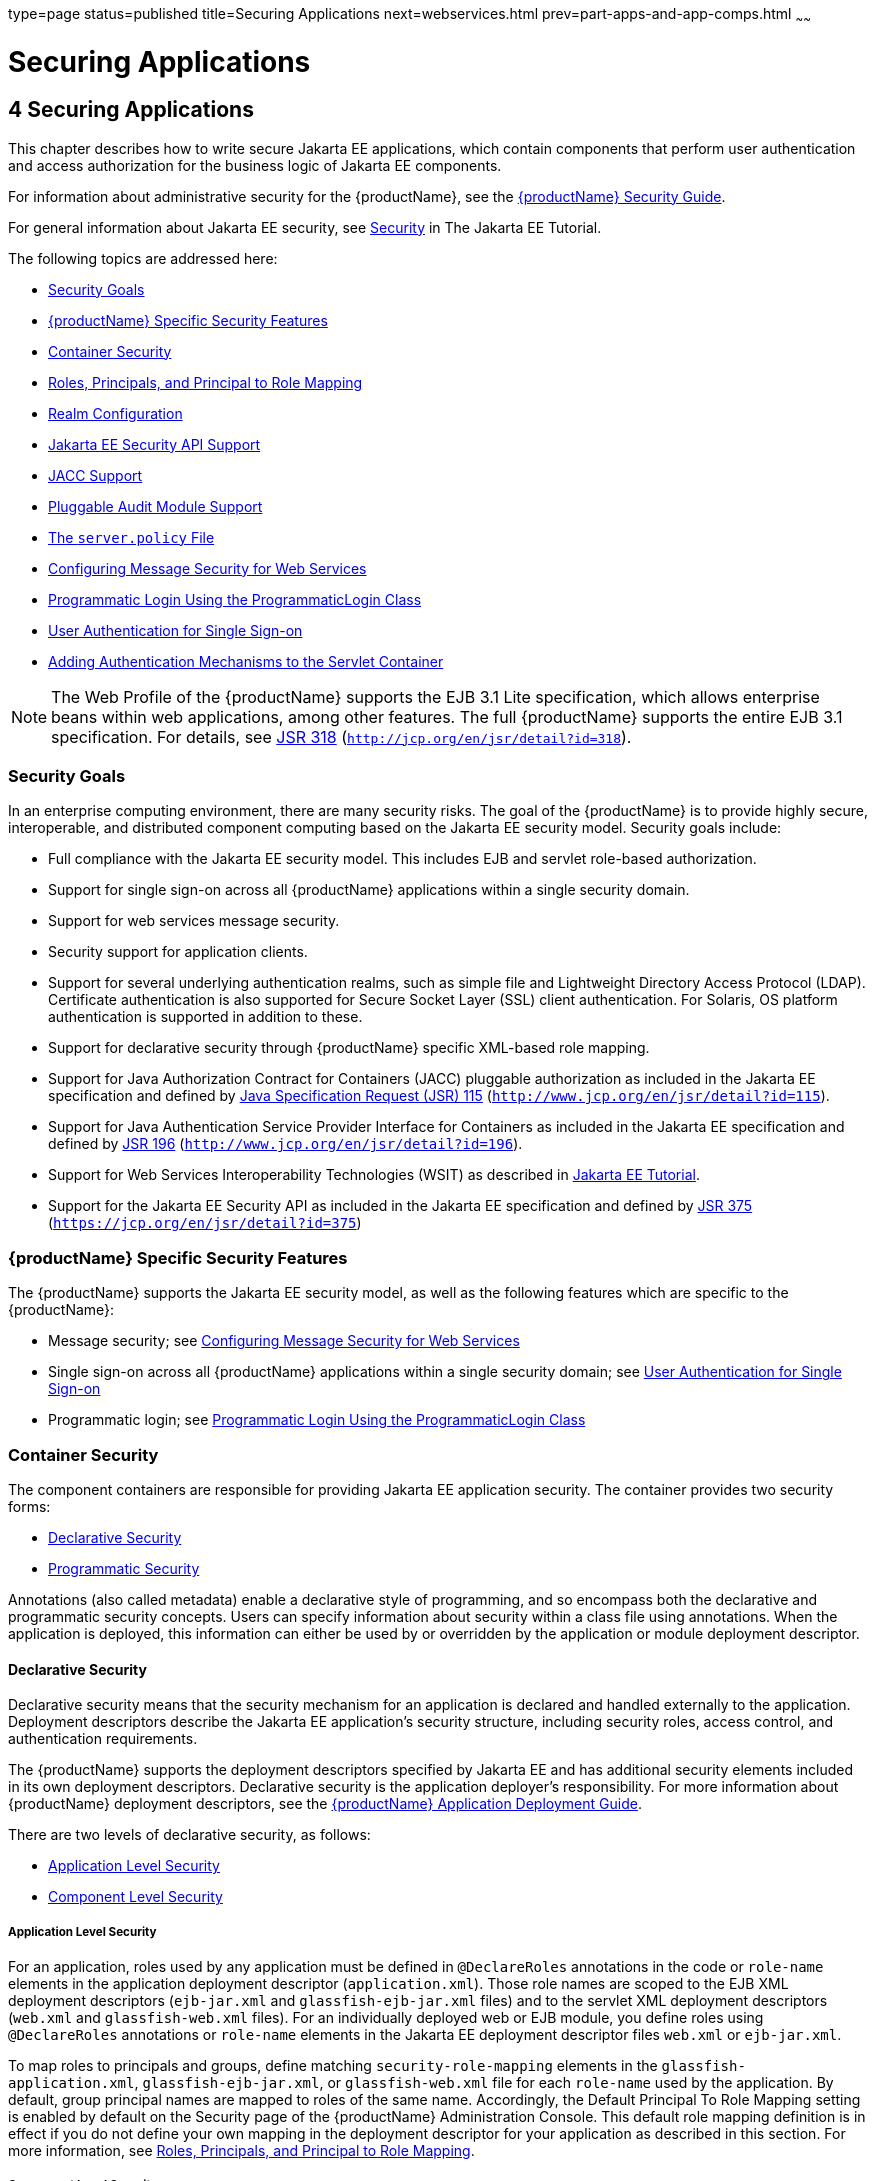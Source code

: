 type=page
status=published
title=Securing Applications
next=webservices.html
prev=part-apps-and-app-comps.html
~~~~~~

= Securing Applications

[[securing-applications]]
== 4 Securing Applications

This chapter describes how to write secure Jakarta EE applications, which
contain components that perform user authentication and access
authorization for the business logic of Jakarta EE components.

For information about administrative security for the {productName}, see the xref:security-guide.adoc#GSSCG[{productName}
Security Guide].

For general information about Jakarta EE security, see
https://eclipse-ee4j.github.io/jakartaee-tutorial/#security-2[Security]
in The Jakarta EE Tutorial.

The following topics are addressed here:

* xref:#security-goals[Security Goals]
* xref:#glassfish-server-specific-security-features[{productName} Specific Security Features]
* xref:#container-security[Container Security]
* xref:#roles-principals-and-principal-to-role-mapping[Roles, Principals, and Principal to Role Mapping]
* xref:#realm-configuration[Realm Configuration]
* xref:#java-ee-security-api-support[Jakarta EE Security API Support]
* xref:#jacc-support[JACC Support]
* xref:#pluggable-audit-module-support[Pluggable Audit Module Support]
* xref:#GSDVG00121[The `server.policy` File]
* xref:#configuring-message-security-for-web-services[Configuring Message Security for Web Services]
* xref:#programmatic-login-using-the-programmaticlogin-class[Programmatic Login Using the ProgrammaticLogin Class]
* xref:#user-authentication-for-single-sign-on[User Authentication for Single Sign-on]
* xref:#adding-authentication-mechanisms-to-the-servlet-container[Adding Authentication Mechanisms to the Servlet Container]


[NOTE]
====
The Web Profile of the {productName} supports the EJB 3.1 Lite
specification, which allows enterprise beans within web applications,
among other features. The full {productName} supports the entire EJB
3.1 specification. For details, see
http://jcp.org/en/jsr/detail?id=318[JSR 318]
(`http://jcp.org/en/jsr/detail?id=318`).
====


[[security-goals]]

=== Security Goals

In an enterprise computing environment, there are many security risks.
The goal of the {productName} is to provide highly secure,
interoperable, and distributed component computing based on the Jakarta EE
security model. Security goals include:

* Full compliance with the Jakarta EE security model. This includes EJB and
servlet role-based authorization.
* Support for single sign-on across all {productName} applications
within a single security domain.
* Support for web services message security.
* Security support for application clients.
* Support for several underlying authentication realms, such as simple
file and Lightweight Directory Access Protocol (LDAP). Certificate
authentication is also supported for Secure Socket Layer (SSL) client
authentication. For Solaris, OS platform authentication is supported in
addition to these.
* Support for declarative security through {productName} specific
XML-based role mapping.
* Support for Java Authorization Contract for Containers (JACC)
pluggable authorization as included in the Jakarta EE specification and
defined by http://www.jcp.org/en/jsr/detail?id=115[Java Specification
Request (JSR) 115] (`http://www.jcp.org/en/jsr/detail?id=115`).
* Support for Java Authentication Service Provider Interface for
Containers as included in the Jakarta EE specification and defined by
http://www.jcp.org/en/jsr/detail?id=196[JSR 196]
(`http://www.jcp.org/en/jsr/detail?id=196`).
* Support for Web Services Interoperability Technologies (WSIT) as described in
https://eclipse-ee4j.github.io/jakartaee-tutorial/#web-services-interoperability-and-jakarta-xml-web-services[
Jakarta EE Tutorial].
* Support for the Jakarta EE Security API as included in the Jakarta EE
specification and defined by https://jcp.org/en/jsr/detail?id=375[JSR
375] (`https://jcp.org/en/jsr/detail?id=375`)

[[glassfish-server-specific-security-features]]

=== {productName} Specific Security Features

The {productName} supports the Jakarta EE security model, as well as the
following features which are specific to the {productName}:

* Message security; see xref:#configuring-message-security-for-web-services[Configuring Message Security for Web
Services]
* Single sign-on across all {productName} applications within a
single security domain; see xref:#user-authentication-for-single-sign-on[User Authentication for Single
Sign-on]
* Programmatic login; see xref:#programmatic-login-using-the-programmaticlogin-class[Programmatic Login Using the
ProgrammaticLogin Class]

[[container-security]]

=== Container Security

The component containers are responsible for providing Jakarta EE
application security. The container provides two security forms:

* xref:#declarative-security[Declarative Security]
* xref:#programmatic-security[Programmatic Security]

Annotations (also called metadata) enable a declarative style of
programming, and so encompass both the declarative and programmatic
security concepts. Users can specify information about security within a
class file using annotations. When the application is deployed, this
information can either be used by or overridden by the application or
module deployment descriptor.

[[declarative-security]]

==== Declarative Security

Declarative security means that the security mechanism for an
application is declared and handled externally to the application.
Deployment descriptors describe the Jakarta EE application's security
structure, including security roles, access control, and authentication
requirements.

The {productName} supports the deployment descriptors specified by
Jakarta EE and has additional security elements included in its own
deployment descriptors. Declarative security is the application
deployer's responsibility. For more information about {productName}
deployment descriptors, see the xref:application-deployment-guide.adoc#GSDPG[{productName} Application Deployment Guide].

There are two levels of declarative security, as follows:

* xref:#application-level-security[Application Level Security]
* xref:#component-level-security[Component Level Security]

[[application-level-security]]

===== Application Level Security

For an application, roles used by any application must be defined in
`@DeclareRoles` annotations in the code or `role-name` elements in the
application deployment descriptor (`application.xml`). Those role names
are scoped to the EJB XML deployment descriptors (`ejb-jar.xml` and
`glassfish-ejb-jar.xml` files) and to the servlet XML deployment
descriptors (`web.xml` and `glassfish-web.xml` files). For an
individually deployed web or EJB module, you define roles using
`@DeclareRoles` annotations or `role-name` elements in the Jakarta EE
deployment descriptor files `web.xml` or `ejb-jar.xml`.

To map roles to principals and groups, define matching
`security-role-mapping` elements in the `glassfish-application.xml`,
`glassfish-ejb-jar.xml`, or `glassfish-web.xml` file for each
`role-name` used by the application. By default, group principal names
are mapped to roles of the same name. Accordingly, the Default Principal
To Role Mapping setting is enabled by default on the Security page of
the {productName} Administration Console. This default role mapping
definition is in effect if you do not define your own mapping in the
deployment descriptor for your application as described in this section.
For more information, see xref:#roles-principals-and-principal-to-role-mapping[Roles, Principals, and Principal
to Role Mapping].

[[component-level-security]]

===== Component Level Security

Component level security encompasses web components and EJB components.

A secure web container authenticates users and authorizes access to a
servlet or JSP by using the security policy laid out in the servlet XML
deployment descriptors (`web.xml` and `glassfish-web.xml` files).

The EJB container is responsible for authorizing access to a bean method
by using the security policy laid out in the EJB XML deployment
descriptors (`ejb-jar.xml` and `glassfish-ejb-jar.xml` files).

[[programmatic-security]]

==== Programmatic Security

Programmatic security involves an EJB component or servlet using method
calls to the security API, as specified by the Jakarta EE security model,
to make business logic decisions based on the caller or remote user's
security role. Programmatic security should only be used when
declarative security alone is insufficient to meet the application's
security model.

The API for programmatic security consists of methods of the Jakarta EE
Security API `SecurityContext` interface, and methods of the EJB
`EJBContext` interface and the servlet `HttpServletRequest` interface.
The {productName} supports these interfaces as specified in the Java
EE specification.

There is also a proprietary Glassfish API for programmatic login. See
xref:#programmatic-login-using-the-programmaticlogin-class[Programmatic Login Using the ProgrammaticLogin Class].

For more information about programmatic security, see
https://eclipse-ee4j.github.io/jakartaee-tutorial/#using-programmatic-security-with-web-applications[
Using Programmatic Security] in the The Jakarta EE Tutorial.

[[roles-principals-and-principal-to-role-mapping]]

=== Roles, Principals, and Principal to Role Mapping

By default, any groups that an authenticated user belongs to will be
mapped to roles with the same names. Therefore, the Default Principal To
Role Mapping setting is enabled by default on the Security page of the
GlassFish Administration Console. To change the default mapping you can
clear this setting. For applications, you define roles in
`@DeclareRoles` annotations or the Jakarta EE deployment descriptor file
`application.xml`. You define the corresponding role mappings in the
{productName} deployment descriptor file `glassfish-application.xml`.
For individually deployed web or EJB modules, you define roles in
`@DeclareRoles` annotations or the Jakarta EE deployment descriptor files
`web.xml` or `ejb-jar.xml`. You define the corresponding role mappings
in the {productName} deployment descriptor files `glassfish-web.xml`
or `glassfish-ejb-jar.xml`.

For more information regarding Jakarta EE deployment descriptors, see the
Jakarta EE Specification. For more information regarding {productName}
deployment descriptors, see "xref:application-deployment-guide.adoc#c-elements-of-the-glassfish-server-deployment-descriptors[Elements of the {productName} Deployment Descriptors]" in {productName}
Application Deployment Guide.

Each `security-role-mapping` element in the `glassfish-application.xml`,
`glassfish-web.xml`, or `glassfish-ejb-jar.xml` file maps a role name
permitted by the application or module to principals and groups. For
example, a `glassfish-web.xml` file for an individually deployed web
module might contain the following:

[source,xml]
----
<glassfish-web-app>
    <security-role-mapping>
        <role-name>manager</role-name>
        <principal-name>jgarcia</principal-name>
        <principal-name>mwebster</principal-name>
        <group-name>team-leads</group-name>
    </security-role-mapping>
    <security-role-mapping>
        <role-name>administrator</role-name>
        <principal-name>dsmith</principal-name>
    </security-role-mapping>
</glassfish-web-app>
----

A role can be mapped to either specific principals or to groups (or
both). The principal or group names used must be valid principals or
groups in the realm for the application or module. Note that the
`role-name` in this example must match the `@DeclareRoles` annotations
or the `role-name` in the `security-role` element of the corresponding
`web.xml` file.

You can also specify a custom principal implementation class. This
provides more flexibility in how principals can be assigned to roles. A
user's JAAS login module now can authenticate its custom principal, and
the authenticated custom principal can further participate in the
{productName} authorization process. For example:

[source,xml]
----
<security-role-mapping>
    <role-name>administrator</role-name>
    <principal-name class-name="CustomPrincipalImplClass">
        dsmith
    </principal-name>
</security-role-mapping>
----

You can specify a default principal and a default principal to role
mapping, each of which applies to the entire {productName} instance.
The default principal to role mapping maps group principals to the same
named roles. Web modules that omit the `run-as` element in `web.xml` use
the default principal. Applications and modules that omit the
`security-role-mapping` element use the default principal to role
mapping. These defaults are part of the Security Service, which you can
access in the following ways:

* In the Administration Console, select the Security component under the
relevant configuration. For details, click the Help button in the
Administration Console.
* Use the `asadmin set` command. For details, see the
xref:reference-manual.adoc#GSRFM[{productName} Reference Manual]. For
example, you can set the default principal as follows.
+
[source]
----
asadmin set server-config.security-service.default-principal=dsmith
asadmin set server-config.security-service.default-principal-password=secret
----
You can set the default principal to role mapping as follows.
+
[source]
----
asadmin set server-config.security-service.activate-default-principal-to-role-mapping=true
asadmin set server-config.security-service.mapped-principal-class=CustomPrincipalImplClass
----
Default principal to role mapping is enabled by default. To disable it,
set the default principal to role mapping property to false.

[[realm-configuration]]

=== Realm Configuration

The following topics are addressed here:

* xref:#supported-realms[Supported Realms]
* xref:#how-to-configure-a-realm[How to Configure a Realm]
* xref:#how-to-set-a-realm-for-an-application-or-module[How to Set a Realm for an Application or Module]
* xref:#creating-a-custom-realm[Creating a Custom Realm]

[[supported-realms]]

==== Supported Realms

The following realms are supported in the current release of the
{productName}:

* `file` - Stores user information in a file. This is the default realm
when you first install the {productName}.
* `ldap` - Stores user information in an LDAP directory.
* `jdbc` - Stores user information in a database.
+
In the JDBC realm, the server gets user credentials from a database. The
{productName} uses the database information and the enabled JDBC
realm option in the configuration file. For digest authentication, a
JDBC realm should be created with `jdbcDigestRealm` as the JAAS context.
* `certificate` - Sets up the user identity in the {productName}
security context, and populates it with user data obtained from
cryptographically verified client certificates.
* `solaris` - Allows authentication using Solaris `username+password`
data. This realm is only supported on the Solaris operating system,
version 9 and above.

For information about configuring realms, see xref:#how-to-configure-a-realm[How to
Configure a Realm].

[[how-to-configure-a-realm]]

==== How to Configure a Realm

You can configure a realm in one of these ways:

* In the Administration Console, open the Security component under the
relevant configuration and go to the Realms page. For details, click the
Help button in the Administration Console.
* Use the `asadmin create-auth-realm` command to configure realms on
local servers. For details, see the xref:reference-manual.adoc#GSRFM[{productName} Reference Manual].

[[how-to-set-a-realm-for-an-application-or-module]]

==== How to Set a Realm for an Application or Module

The following deployment descriptor elements have optional `realm` or
`realm-name` data subelements or attributes that override the domain's
default realm:

* `glassfish-application` element in `glassfish-application.xml`
* `web-app` element in `web.xml`
* `as-context` element in `glassfish-ejb-jar.xml`
* `client-container` element in `sun-acc.xml`
* `client-credential` element in `sun-acc.xml`

If modules within an application specify realms, these are ignored. If
present, the realm defined in `glassfish-application.xml` is used,
otherwise the domain's default realm is used.

For example, a realm is specified in `glassfish-application.xml` as
follows:

[source,xml]
----
<glassfish-application>
    ...
    <realm>ldap</realm>
</glassfish-application>
----

For more information about the deployment descriptor files and elements,
see "xref:application-deployment-guide.adoc#c-elements-of-the-glassfish-server-deployment-descriptors[Elements of the {productName} Deployment
Descriptors]" in {productName} Application
Deployment Guide.

[[creating-a-custom-realm]]

==== Creating a Custom Realm

You can create a custom realm by providing a custom Java Authentication
and Authorization Service (JAAS) login module class and a custom realm
class. Note that client-side JAAS login modules are not suitable for use
with the {productName}.

To activate the custom login modules and realms, place the JAR files in
the domain-dir``/lib`` directory or the class files in the
domain-dir`/lib/classes` directory. For more information about class
loading in the {productName}, see xref:class-loaders.adoc#class-loaders[Class
Loaders].

JAAS is a set of APIs that enable services to authenticate and enforce
access controls upon users. JAAS provides a pluggable and extensible
framework for programmatic user authentication and authorization. JAAS
is a core API and an underlying technology for Jakarta EE security
mechanisms. For more information about JAAS, refer to the JAAS
specification for Java SDK, available at
`http://www.oracle.com/technetwork/java/javase/tech/index-jsp-136007.html`.

For general information about realms and login modules, see the section
about working with realms, users, groups, and roles in
https://eclipse-ee4j.github.io/jakartaee-tutorial/#security-2[
Introduction to Security in the Jakarta EE Platform]
in The Jakarta EE Tutorial.

For Javadoc tool pages relevant to custom realms, see the
`com.sun.appserv.security` package.

Custom login modules must extend the
`com.sun.appserv.security.AppservPasswordLoginModule` class. This class
implements javax.security.auth.spi.LoginModule. Custom login modules
must not implement LoginModule directly.

Custom login modules must provide an implementation for one abstract
method defined in `AppservPasswordLoginModule`:

[source,java]
----
abstract protected void authenticateUser() throws LoginException
----

This method performs the actual authentication. The custom login module
must not implement any of the other methods, such as `login`, `logout`,
`abort`, `commit`, or `initialize`. Default implementations are provided
in `AppservPasswordLoginModule` which hook into the {productName}
infrastructure.

The custom login module can access the following protected object
fields, which it inherits from `AppservPasswordLoginModule`. These
contain the user name and password of the user to be authenticated:

[source,java]
----
protected String _username;
protected String _password;
----

The `authenticateUser` method must end with the following sequence:

[source,java]
----
String[] grpList;
// populate grpList with the set of groups to which
// _username belongs in this realm, if any
commitUserAuthentication(grpList);
----

Custom realms must extend the `com.sun.appserv.security.AppservRealm`
class and implement the following methods:

[source,java]
----
public void init(Properties props) throws BadRealmException, NoSuchRealmException
----

This method is invoked during server startup when the realm is initially
loaded. The `props` argument contains the properties defined for this
realm. The realm can do any initialization it needs in this method. If
the method returns without throwing an exception, the {productName}
assumes that the realm is ready to service authentication requests. If
an exception is thrown, the realm is disabled.

[source,java]
----
public String getAuthType()
----

This method returns a descriptive string representing the type of
authentication done by this realm.

[source,java]
----
public abstract Enumeration getGroupNames(String username) throws
    InvalidOperationException, NoSuchUserException
----

This method returns an `Enumeration` (of `String` objects) enumerating
the groups (if any) to which the given `username` belongs in this realm.

Custom realms that manage users must implement the following additional
methods:

[source,java]
----
public abstract boolean supportsUserManagement();
----

This method returns `true` if the realm supports user management.

[source,java]
----
public abstract Enumeration getGroupNames() throws BadRealmException;
----

This method returns an `Enumeration` of all group names.

[source,java]
----
public abstract Enumeration getUserNames() throws BadRealmException;
----

This method returns an `Enumeration` of all user names.

[source,java]
----
public abstract void refresh() throws BadRealmException;
----

This method refreshes the realm data so that new users and groups are
visible.

[source,java]
----
public abstract void persist() throws BadRealmException;
----

This method persists the realm data to permanent storage.

[source,java]
----
public abstract User getUser(String name) throws NoSuchUserException,
BadRealmException;
----

This method returns the information recorded about a particular named
user.

[source,java]
----
public abstract void addUser(String name, String password, String[] groupList) throws
BadRealmException, IASSecurityException;
----

This method adds a new user, who cannot already exist.

[source,java]
----
public abstract void removeUser(String name) throws NoSuchUserException,
BadRealmException;
----

This method removes a user, who must exist.

[source,java]
----
public abstract void updateUser(String name, String newName, String password,
String[] groups) throws NoSuchUserException, BadRealmException, IASSecurityException;
----

This method updates data for a user, who must exist.


[NOTE]
====
The array passed to the `commitUseAuthentication` method should be newly
created and otherwise unreferenced. This is because the group name array
elements are set to null after authentication as part of cleanup. So the
second time your custom realm executes it returns an array with null
elements.

Ideally, your custom realm should not return member variables from the
`authenticate` method. It should return local variables as the default
`JDBCRealm` does. Your custom realm can create a local `String` array in
its `authenticate` method, copy the values from the member variables,
and return the `String` array. Or it can use `clone` on the member
variables.
====


[[java-ee-security-api-support]]

=== Jakarta EE Security API Support

JSR-375 defines several authentication-related plugin SPIs, such as,
`HttpAuthenticationMechanism` interface, the `IdentityStore` and
`IdentityStoreHandler` interfaces:

* `HttpAuthenticationMechanism`: An interface for modules that
authenticate callers to a web application. An application can supply its
own `HttpAuthenticationMechanism`, or use one of the default
implementations provided by the container.
* `IdentityStore`: This interface defines methods for validating a
caller's credentials (such as user name and password) and returning
group membership information. An application can provide its own
IdentityStore, or use the built in LDAP or Database store.
* `RememberMeIdentityStore`: This interface is a variation on the
`IdentityStore` interface, intended to address cases where an
authenticated user's identity should be remembered for an extended
period of time, so that the caller can return to the application
periodically without needing to present primary authentication
credentials each time.

In addition to these authentication plugin SPIs, the Jakarta EE Security
API specification defines the `SecurityContext` API for use by
application code to query and interact with the current security
context. The `SecurityContext` interface defines methods that allow an
application to access security information about a caller, authenticate
a caller, and authorize a caller. These methods include
`getCallerPrincipal()`, `getPrincipalsByType()`, `isCallerInRole()`,
`authenticate()`, and `hasAccessToWebResource()`.

[[jacc-support]]

=== JACC Support

JACC (Java Authorization Contract for Containers) is part of the Jakarta EE
specification and defined by http://www.jcp.org/en/jsr/detail?id=115[JSR
115] (`http://www.jcp.org/en/jsr/detail?id=115`). JACC defines an
interface for pluggable authorization providers. Specifically, JACC is
used to plug in the Java policy provider used by the container to
perform Jakarta EE caller access decisions. The Java policy provider
performs Java policy decisions during application execution. This
provides third parties with a mechanism to develop and plug in modules
that are responsible for answering authorization decisions during Java
EE application execution. The interfaces and rules used for developing
JACC providers are defined in the JACC 1.0 specification.

The {productName} provides a simple file-based JACC-compliant
authorization engine as a default JACC provider, named `default`. An
alternate provider named `simple` is also provided. To configure an
alternate provider using the Administration Console, open the Security
component under the relevant configuration, and select the JACC
Providers component. For details, click the Help button in the
Administration Console.

[[pluggable-audit-module-support]]

=== Pluggable Audit Module Support

Audit modules collect and store information on incoming requests
(servlets, EJB components) and outgoing responses. You can create a
custom audit module.

The following topics are addressed here:

* xref:#configuring-an-audit-module[Configuring an Audit Module]
* xref:#the-auditmodule-class[The `AuditModule` Class]

[[configuring-an-audit-module]]

==== Configuring an Audit Module

To configure an audit module, you can perform one of the following
tasks:

* To specify an audit module using the Administration Console, open the
Security component under the relevant configuration, and select the
Audit Modules component. For details, click the Help button in the
Administration Console.
* You can use the `asadmin create-audit-module` command to configure an
audit module. For details, see the xref:reference-manual.adoc#GSRFM[{productName} Reference Manual].

[[the-auditmodule-class]]

==== The `AuditModule` Class

You can create a custom audit module by implementing a class that
extends `com.sun.enterprise.security.audit.AuditModule`.

For Javadoc tool pages relevant to audit modules, see the
`com.sun.enterprise.security.audit` package.

The `AuditModule` class provides default "no-op" implementations for
each of the following methods, which your custom class can override.

[source,java]
----
public void init(Properties props)
----

The preceding method is invoked during server startup when the audit
module is initially loaded. The `props` argument contains the properties
defined for this module. The module can do any initialization it needs
in this method. If the method returns without throwing an exception, the
{productName} assumes the module realm is ready to service audit
requests. If an exception is thrown, the module is disabled.

[source,java]
----
public void authentication(String user, String realm, boolean success)
----

This method is invoked when an authentication request has been processed
by a realm for the given user. The `success` flag indicates whether the
authorization was granted or denied.

[source,java]
----
public void webInvocation(String user, HttpServletRequest req, String type, boolean success)
----

This method is invoked when a web container call has been processed by
authorization. The `success` flag indicates whether the authorization
was granted or denied. The `req` object is the standard
`HttpServletRequest` object for this request. The `type` string is one
of `hasUserDataPermission` or `hasResourcePermission` (see
http://www.jcp.org/en/jsr/detail?id=115[JSR 115]
(`http://www.jcp.org/en/jsr/detail?id=115`)).

[source,java]
----
public void ejbInvocation(String user, String ejb, String method, boolean success)
----

This method is invoked when an EJB container call has been processed by
authorization. The `success` flag indicates whether the authorization
was granted or denied. The `ejb` and `method` strings describe the EJB
component and its method that is being invoked.

[source,java]
----
public void webServiceInvocation(String uri, String endpoint, boolean success)
----

This method is invoked during validation of a web service request in
which the endpoint is a servlet. The `uri` is the URL representation of
the web service endpoint. The `endpoint` is the name of the endpoint
representation. The `success` flag indicates whether the authorization
was granted or denied.

[source,java]
----
public void ejbAsWebServiceInvocation(String endpoint, boolean success)
----

This method is invoked during validation of a web service request in
which the endpoint is a stateless session bean. The `endpoint` is the
name of the endpoint representation. The `success` flag indicates
whether the authorization was granted or denied.

[[GSDVG00121]][[the-server.policy-file]]

=== The `server.policy` File

Each {productName} domain has its own global J2SE policy file,
located in domain-dir``/config``. The file is named `server.policy`.

The {productName} is a Jakarta EE compliant application server. As such,
it follows the requirements of the Jakarta EE specification, including the
presence of the security manager (the Java component that enforces the
policy) and a limited permission set for Jakarta EE application code.

The following topics are addressed here:

* xref:#default-permissions[Default Permissions]
* xref:#system-properties[System Properties]
* xref:#changing-permissions-for-an-application[Changing Permissions for an Application]
* xref:#enabling-and-disabling-the-security-manager[Enabling and Disabling the Security Manager]

[[default-permissions]]

==== Default Permissions

Internal server code is granted all permissions. These are covered by
the `AllPermission` grant blocks to various parts of the server
infrastructure code. Do not modify these entries.

Application permissions are granted in the default grant block. These
permissions apply to all code not part of the internal server code
listed previously. The {productName} does not distinguish between EJB
and web module permissions. All code is granted the minimal set of web
component permissions (which is a superset of the EJB minimal set). Do
not modify these entries.

A few permissions above the minimal set are also granted in the default
`server.policy` file. These are necessary due to various internal
dependencies of the server implementation. Jakarta EE application
developers must not rely on these additional permissions. In some cases,
deleting these permissions might be appropriate. For example, one
additional permission is granted specifically for using connectors. If
connectors are not used in a particular domain, you should remove this
permission, because it is not otherwise necessary.

[[system-properties]]

==== System Properties

The following predefined system properties, also called variables, are
available for use in the `server.policy` file. The system property most
frequently used in `server.policy` is `${com.sun.aas.instanceRoot}`. For
more information about system properties, see the
`asadmin create-system-properties` command in the xref:reference-manual.adoc#GSRFM[{productName} Reference Manual].

[[GSDVG533]]

Table 4-1 Predefined System Properties

[width="100%",cols="29%,17%,54%",options="header",]
|===
|Property |Default |Description
|`com.sun.aas.installRoot` |depends on operating system |Specifies the
directory where the {productName} is installed.

|`com.sun.aas.instanceRoot` |depends on operating system |Specifies the
top level directory for a server instance.

|`com.sun.aas.hostName` |none |Specifies the name of the host (machine).

|`com.sun.aas.javaRoot` |depends on operating system |Specifies the
installation directory for the Java runtime.

|`com.sun.aas.imqLib` |depends on operating system |Specifies the
library directory for the Open Message Queue software.

|`com.sun.aas.configName` |`server-config` |Specifies the name of the
configuration used by a server instance.

|`com.sun.aas.instanceName` |`server1` |Specifies the name of the server
instance. This property is not used in the default configuration, but
can be used to customize configuration.

|`com.sun.aas.clusterName` |`cluster1` |Specifies the name of the
cluster. This property is only set on clustered server instances. This
property is not used in the default configuration, but can be used to
customize configuration.

|`com.sun.aas.domainName` |`domain1` |Specifies the name of the domain.
This property is not used in the default configuration, but can be used
to customize configuration.
|===


[[changing-permissions-for-an-application]]

==== Changing Permissions for an Application

The default policy for each domain limits the permissions of Jakarta EE
deployed applications to the minimal set of permissions required for
these applications to operate correctly. Do not add extra permissions to
the default set (the grant block with no codebase, which applies to all
code). Instead, add a new grant block with a codebase specific to the
applications requiring the extra permissions, and only add the minimally
necessary permissions in that block.

If you develop multiple applications that require more than this default
set of permissions, you can add the custom permissions that your
applications need. The `com.sun.aas.instanceRoot` variable refers to the
domain-dir. For example:

[source]
----
grant codeBase "file:${com.sun.aas.instanceRoot}/applications/-" {
...
}
----

You can add permissions to stub code with the following grant block:

[source]
----
grant codeBase "file:${com.sun.aas.instanceRoot}/generated/-" {
...
}
----

In general, you should add extra permissions only to the applications or
modules that require them, not to all applications deployed to a domain.
For example:

[source]
----
grant codeBase "file:${com.sun.aas.instanceRoot}/applications/MyApp/-" {
...
}
----

For a module:

[source]
----
grant codeBase "file:${com.sun.aas.instanceRoot}/applications/MyModule/-" {
...
}
----


[NOTE]
====
Deployment directories may change between {productName} releases.
====


An alternative way to add permissions to a specific application or
module is to edit the `granted.policy` file for that application or
module. The `granted.policy` file is located in the
domain-dir`/generated/policy/`app-or-module-name directory. In this
case, you add permissions to the default grant block. Do not delete
permissions from this file.

When the {productName} policy subsystem determines that a permission
should not be granted, it logs a `server.policy` message specifying the
permission that was not granted and the protection domains, with
indicated code source and principals that failed the protection check.
For example, here is the first part of a typical message:

[source]
----
[#|2005-12-17T16:16:32.671-0200|INFO|sun-appserver-pe9.1|
javax.enterprise.system.core.security|_ThreadID=14;_ThreadName=Thread-31;|
JACC Policy Provider: PolicyWrapper.implies, context(null)-
permission((java.util.PropertyPermission java.security.manager write))
domain that failed(ProtectionDomain
(file:/E:/glassfish/domains/domain1/applications/cejug-clfds/ ... )
...
----

Granting the following permission eliminates the message:

[source]
----
grant codeBase "file:${com.sun.aas.instanceRoot}/applications/cejug-clfds/-" {
    permission java.util.PropertyPermission "java.security.manager", "write";
}
----


[NOTE]
====
Do not add `java.security.AllPermission` to the `server.policy` file for
application code. Doing so completely defeats the purpose of the
security manager, yet you still get the performance overhead associated
with it.
====


As noted in the Jakarta EE specification, an application should provide
documentation of the additional permissions it needs. If an application
requires extra permissions but does not document the set it needs,
contact the application author for details.

As a last resort, you can iteratively determine the permission set an
application needs by observing `AccessControlException` occurrences in
the server log.

If this is not sufficient, you can add the
`-Djava.security.debug=failure` JVM option to the domain. Use the
following `asadmin create-jvm-options` command, then restart the server:

[source]
----
asadmin create-jvm-options -Djava.security.debug=failure
----

For more information about the `asadmin create-jvm-options` command, see
the xref:reference-manual.adoc#GSRFM[{productName} Reference Manual].

You can use the J2SE standard `policytool` or any text editor to edit
the `server.policy` file. For more information, see
`http://docs.oracle.com/javase/tutorial/security/tour2/index.html`.

For detailed information about policy file syntax, see
`http://docs.oracle.com/javase/8/docs/technotes/guides/security/PolicyFiles.html`.

For information about using system properties in the `server.policy`
file, see
`http://docs.oracle.com/javase/8/docs/technotes/guides/security/PolicyFiles.html`.

For detailed information about the permissions you can set in the
`server.policy` file, see
`http://docs.oracle.com/javase/8/docs/technotes/guides/security/permissions.html`.

The Javadoc for the `Permission` class is at
`http://docs.oracle.com/javase/8/docs/api/java/security/Permission.html`.

[[enabling-and-disabling-the-security-manager]]

==== Enabling and Disabling the Security Manager

The security manager is disabled by default.

In a production environment, you may be able to safely disable the
security manager if all of the following are true:

* Performance is critical
* Deployment to the production server is carefully controlled
* Only trusted applications are deployed
* Applications don't need policy enforcement

Disabling the security manager may improve performance significantly for
some types of applications.

To enable the security manager, do one of the following:

* To use the Administration Console, open the Security component under
the relevant configuration, and check the Security Manager Enabled box.
Then restart the server. For details, click the Help button in the
Administration Console.
* Use the following `asadmin create-jvm-options` command, then restart
the server:
+
[source]
----
asadmin create-jvm-options -Djava.security.manager
----

To disable the security manager, uncheck the Security Manager Enabled
box or use the corresponding `asadmin delete-jvm-options` command. For
more information about `create-jvm-options` and `delete-jvm-options`,
see the xref:reference-manual.adoc#GSRFM[{productName} Reference
Manual].

If the security manager is enabled and you are using the Java
Persistence API by calling `Persistence.createEMF()`, the EclipseLink
persistence provider requires that you set the
`eclipselink.security.usedoprivileged` JVM option to `true` as follows:

[source]
----
asadmin create-jvm-options -Declipselink.security.usedoprivileged=true
----

If the security manager is enabled and you are using the Java
Persistence API by injecting or looking up an entity manager or entity
manager factory, the EJB container sets this JVM option for you.

You must grant additional permissions to CDI-enabled Jakarta EE
applications that are deployed in a {productName} 7 domain or
cluster for which security manager is enabled. These additional
permissions are not required when security manager is disabled.

To deploy CDI-enabled Jakarta EE applications in a {productName} 7
domain or cluster for which security manager is enabled, add the
following permissions to the applications:

[source]
----
grant codeBase "file:${com.sun.aas.instanceRoot}/applications/[ApplicationName]" {
 permission java.lang.reflect.ReflectPermission "suppressAccessChecks";
};
----

For example, for a CDI application named `foo.war`, add the following
permissions to the `server.policy` file, restart the domain or cluster,
and then deploy and use the application.

[source]
----
grant codeBase "file:${com.sun.aas.instanceRoot}/applications/foo" {
 permission java.lang.reflect.ReflectPermission "suppressAccessChecks";
};
----

For more information about modifying application permissions, see
xref:#changing-permissions-for-an-application[Changing Permissions for an Application].

[[configuring-message-security-for-web-services]]

=== Configuring Message Security for Web Services

In message security, security information is applied at the message
layer and travels along with the web services message. Web Services
Security (WSS) is the use of XML Encryption and XML Digital Signatures
to secure messages. WSS profiles the use of various security tokens
including X.509 certificates, Security Assertion Markup Language (SAML)
assertions, and username/password tokens to achieve this.

Message layer security differs from transport layer security in that it
can be used to decouple message protection from message transport so
that messages remain protected after transmission, regardless of how
many hops they travel.


[NOTE]
====
Message security (JSR 196) is supported only in the full {productName}, not in the Web Profile.
====



[NOTE]
====
In this release of the {productName}, message layer annotations are
not supported.
====


For more information about web services, see
xref:webservices.adoc#developing-web-services[Developing Web Services].

For more information about message security, see the following:

* "https://eclipse-ee4j.github.io/jakartaee-tutorial/#security-2[Introduction to
Security in the Jakarta EE Platform]" in The Jakarta EE Tutorial
* xref:security-guide.adoc#GSSCG[{productName} Security Guide]
* http://www.jcp.org/en/jsr/detail?id=196[JSR 196]
(`http://www.jcp.org/en/jsr/detail?id=196`), Java Authentication Service
Provider Interface for Containers
* The Liberty Alliance Project specifications at
`http://www.projectliberty.org/resources/specifications.php/?f=resources/specifications.php`
* The Oasis Web Services Security (WSS) specification at
`http://docs.oasis-open.org/wss/2004/01/oasis-200401-wss-soap-message-security-1.0.pdf`
* The Web Services Interoperability Organization (WS-I) Basic Security
Profile (BSP) specification at
`http://www.ws-i.org/Profiles/BasicSecurityProfile-1.0.html`
* The XML and Web Services Security page at `http://xwss.java.net/`
* The WSIT page at `http://wsit.java.net/`

The following topics are addressed here:

* xref:#message-security-providers[Message Security Providers]
* xref:#message-security-responsibilities[Message Security Responsibilities]
* xref:#application-specific-message-protection[Application-Specific Message Protection]
* xref:#understanding-and-running-the-sample-application[Understanding and Running the Sample Application]

[[message-security-providers]]

==== Message Security Providers

When you first install the {productName}, the providers
`XWS_ClientProvider` and `XWS_ServerProvider` are configured but
disabled. You can enable them in one of the following ways:

* To enable the message security providers using the Administration
Console, open the Security component under the relevant configuration,
select the Message Security component, and select SOAP. Then select
`XWS_ServerProvider` from the Default Provider list and
`XWS_ClientProvider` from the Default Client Provider list. For details,
click the Help button in the Administration Console.
* You can enable the message security providers using the following
commands.
+
[source]
----
asadmin set
server-config.security-service.message-security-config.SOAP.default_provider=XWS_ServerProvider
asadmin set
server-config.security-service.message-security-config.SOAP.default_client_provider=XWS_ClientProvider
----
For more information about the `asadmin set` command, see the
xref:reference-manual.adoc#GSRFM[{productName} Reference Manual].

The example described in xref:#understanding-and-running-the-sample-application[Understanding and Running the
Sample Application] uses the `ClientProvider` and `ServerProvider`
providers, which are enabled when the Ant targets are run. You don't
need to enable these on the {productName} prior to running the
example.

If you install the OpenSSO, you have these additional provider choices:

* `AMClientProvider` and `AMServerProvider` - These providers secure web
services and Simple Object Access Protocol (SOAP) messages using either
WS-I BSP or Liberty ID-WSF tokens. These providers are used
automatically if they are configured as the default providers. If you
wish to override any provider settings, you can configure these
providers in `message-security-binding` elements in the
`glassfish-web.xml`, `glassfish-ejb-jar.xml`, and
`glassfish-application-client.xml` deployment descriptor files.
* `AMHttpProvider` - This provider handles the initial end user
authentication for securing web services using Liberty ID-WSF tokens and
redirects requests to the OpenSSO for single sign-on. To use this
provider, specify it in the `httpservlet-security-provider` attribute of
the `glassfish-web-app` element in the `glassfish-web.xml` file.

Liberty specifications can be viewed at
`http://www.projectliberty.org/resources/specifications.php/?f=resources/specifications.php`.
The WS-I BSP specification can be viewed at
`http://www.ws-i.org/Profiles/BasicSecurityProfile-1.0.html`.

For more information about the {productName} deployment descriptor
files, see the xref:application-deployment-guide.adoc#GSDPG[{productName}
Application Deployment Guide].

For information about configuring these providers in the {productName}, see the xref:security-guide.adoc#GSSCG[{productName}
Security Guide]. For additional information about overriding provider
settings, see xref:#application-specific-message-protection[Application-Specific Message Protection].

You can create new message security providers in one of the following ways:

* To create a message security provider using the Administration
Console, open the Security component under the relevant configuration,
and select the Message Security component. For details, click the Help
button in the Administration Console.
* You can use the `asadmin create-message-security-provider` command to
create a message security provider. For details, see the
xref:reference-manual.adoc#GSRFM[{productName} Reference Manual].

In addition, you can set a few optional provider properties using the
`asadmin set` command. For example:

[source]
----
asadmin set server-config.security-service.message-security-config.provider-config.property.debug=true
----

The following table describes these message security provider properties.

[[message-security-provider-props]]

Table 4-2 Message Security Provider Properties

[width="100%",cols="30%,24%,46%",options="header",]
|===
|Property |Default |Description
|`security.config`
|domain-dir`/``config/``wss-server-``config-1.0.xml`
a|Specifies the location of the message security configuration file. To
point to a configuration file in the domain-dir``/config`` directory, use
the system property `${com.sun.aas.instanceRoot}/``config/`, for
example:

`${com.sun.aas.instanceRoot}/config/``wss-server-config-1.0.xml`

See xref:#system-properties[System Properties].

|`debug`
|`false`
|If `true`, enables dumping of server provider debug messages to the server log.

|`dynamic.username.password`
|`false`
|If `true`, signals the provider runtime to collect the user name and password from the `CallbackHandler`
for each request.
If `false`, the user name and password for `wsse:UsernameToken(s)` is collected once, during module initialization.
This property is only applicable for a `ClientAuthModule`.

|`encryption.key.alias`
|`s1as`
|Specifies the encryption key used by the provider. The key is identified by its `keystore` alias.

|`signature.key.alias`
|`s1as`
|Specifies the signature key used by the provider. The key is identified by its `keystore` alias.
|===


[[message-security-responsibilities]]

==== Message Security Responsibilities

In the {productName}, the system administrator and application
deployer roles are expected to take primary responsibility for
configuring message security. In some situations, the application
developer may also contribute, although in the typical case either of
the other roles may secure an existing application without changing its
implementation and without involving the developer.

The following topics are addressed here:

* xref:#application-developer-responsibilities[Application Developer Responsibilities]
* xref:#application-deployer-responsibilities[Application Deployer Responsibilities]
* xref:#system-administrator-responsibilities[System Administrator Responsibilities]

[[application-developer-responsibilities]]

===== Application Developer Responsibilities

The application developer can turn on message security, but is not
responsible for doing so. Message security can be set up by the system
administrator so that all web services are secured, or set up by the
application deployer when the provider or protection policy bound to the
application must be different from that bound to the container.

The application developer is responsible for the following:

* Determining if an application-specific message protection policy is
required by the application. If so, ensuring that the required policy is
specified at application assembly which may be accomplished by
communicating with the application deployer.
* Determining if message security is necessary at the {productName}
level. If so, ensuring that this need is communicated to the system
administrator, or taking care of implementing message security at the
{productName} level.

[[application-deployer-responsibilities]]

===== Application Deployer Responsibilities

The application deployer is responsible for the following:

* Specifying (at application assembly) any required application-specific
message protection policies if such policies have not already been
specified by upstream roles (the developer or assembler)
* Modifying {productName} deployment descriptors to specify
application-specific message protection policies information
(message-security-binding elements) to web service endpoint and service
references

These security tasks are discussed in xref:#application-specific-message-protection[Application-Specific
Message Protection]. A sample application using message security is
discussed in xref:#understanding-and-running-the-sample-application[Understanding and Running the Sample
Application].

[[system-administrator-responsibilities]]

===== System Administrator Responsibilities

The system administrator is responsible for the following:

* Configuring message security providers on the {productName}.
* Managing user databases.
* Managing keystore and truststore files.
* Installing the sample. This is only done if the `xms` sample
application is used to demonstrate the use of message layer web services
security.

A system administrator uses the Administration Console to manage server
security settings and uses a command line tool to manage certificate
databases. Certificates and private keys are stored in key stores and
are managed with `keytool`. If Network Security Services (NSS) is
installed, certificates and private keys are stored in an NSS database,
where they are managed using `certutil`. System administrator tasks are
discussed in the xref:security-guide.adoc#GSSCG[{productName}
Security Guide].

[[application-specific-message-protection]]

==== Application-Specific Message Protection

When the {productName} provided configuration is insufficient for
your security needs, and you want to override the default protection,
you can apply application-specific message security to a web service.

Application-specific security is implemented by adding the message
security binding to the web service endpoint, whether it is an EJB or
servlet web service endpoint. Modify {productName} XML files to add
the message binding information.

Message security can also be specified using a WSIT security policy in
the WSDL file. For details, see the WSIT page at
`http://wsit.java.net/`.

For more information about message security providers, see
xref:#message-security-providers[Message Security Providers].

For more details on message security binding for EJB web services,
servlet web services, and clients, see the XML file descriptions in
"xref:application-deployment-guide.adoc#c-elements-of-the-glassfish-server-deployment-descriptors[Elements of the {productName} Deployment
Descriptors]" in {productName} Application
Deployment Guide.

* For `glassfish-ejb-jar.xml`, see "xref:application-deployment-guide.adoc#GSDPG00079[The
glassfish-ejb-jar.xml File]" in {productName}
Application Deployment Guide.
* For `glassfish-web.xml`, see "xref:application-deployment-guide.adoc#GSDPG00078[The glassfish-web.xml
File]" in {productName} Application Deployment
Guide.
* For `glassfish-application-client.xml`, see "xref:application-deployment-guide.adoc#GSDPG00081[The
glassfish-application-client.xml file]" in {productName} Application Deployment Guide.

The following topics are addressed here:

* xref:#using-a-signature-to-enable-message-protection-for-all-methods[Using a Signature to Enable Message Protection for All
Methods]
* xref:#configuring-message-protection-for-a-specific-method-based-on-digital-signatures[Configuring Message Protection for a Specific Method Based
on Digital Signatures]

[[using-a-signature-to-enable-message-protection-for-all-methods]]

===== Using a Signature to Enable Message Protection for All Methods

To enable message protection for all methods using digital signature,
update the `message-security-binding` element for the EJB web service
endpoint in the application's `glassfish-ejb-jar.xml` file. In this
file, add `request-protection` and `response-protection` elements, which
are analogous to the `request-policy` and `response-policy` elements
discussed in the xref:security-guide.adoc#GSSCG[{productName}
Security Guide]. To apply the same protection mechanisms for all
methods, leave the method-name element blank. xref:#configuring-message-protection-for-a-specific-method-based-on-digital-signatures[Configuring
Message Protection for a Specific Method Based on Digital Signatures]
discusses listing specific methods or using wildcard characters.

This section uses the sample application discussed in
xref:#understanding-and-running-the-sample-application[Understanding and Running the Sample Application] to apply
application-level message security to show only the differences
necessary for protecting web services using various mechanisms.

[[to-enable-message-protection-for-all-methods-using-digital-signature]]

To Enable Message Protection for All Methods Using Digital Signature

Follow this procedure.

1. In a text editor, open the application's `glassfish-ejb-jar.xml`
file.
+
For the `xms` example, this file is located in the directory
app-dir`/xms-ejb/src/conf`, where app-dir is defined in xref:#to-set-up-the-sample-application[To
Set Up the Sample Application].
2. Modify the `glassfish-ejb-jar.xml` file by adding the
`message-security-binding` element as shown:
+
[source,xml]
----
<glassfish-ejb-jar>
  <enterprise-beans>
    <unique-id>1</unique-id>
    <ejb>
      <ejb-name>HelloWorld</ejb-name>
      <jndi-name>HelloWorld</jndi-name>
      <webservice-endpoint>
        <port-component-name>HelloIF</port-component-name>
        <endpoint-address-uri>service/HelloWorld</endpoint-address-uri>
        <message-security-binding auth-layer="SOAP">
          <message-security>
            <request-protection auth-source="content" />
            <response-protection auth-source="content"/>
          </message-security>
        </message-security-binding>
      </webservice-endpoint>
    </ejb>
  </enterprise-beans>
</glassfish-ejb-jar>
----
3. Compile, deploy, and run the application as described in
xref:#to-run-the-sample-application[To Run the Sample Application].

[[configuring-message-protection-for-a-specific-method-based-on-digital-signatures]]

===== Configuring Message Protection for a Specific Method Based on Digital Signatures

To enable message protection for a specific method, or for a set of
methods that can be identified using a wildcard value, follow these
steps. As in the example discussed in xref:#using-a-signature-to-enable-message-protection-for-all-methods[Using a Signature to
Enable Message Protection for All Methods], to enable message protection
for a specific method, update the `message-security-binding` element for
the EJB web service endpoint in the application's
`glassfish-ejb-jar.xml` file. To this file, add `request-protection` and
`response-protection` elements, which are analogous to the
`request-policy` and `response-policy` elements discussed in the
xref:security-guide.adoc#GSSCG[{productName} Security Guide]. The
administration guide includes a table listing the set and order of
security operations for different request and response policy
configurations.

This section uses the sample application discussed in
xref:#understanding-and-running-the-sample-application[Understanding and Running the Sample Application] to apply
application-level message security to show only the differences
necessary for protecting web services using various mechanisms.

[[to-enable-message-protection-for-a-particular-method-or-set-of-methods-using-digital-signature]]

To Enable Message Protection for a Particular Method or Set of Methods
Using Digital Signature

Follow this procedure.

1. In a text editor, open the application's `glassfish-ejb-jar.xml`
file.
+
For the `xms` example, this file is located in the directory
app-dir`/xms-ejb/src/conf`, where app-dir is defined in xref:#to-set-up-the-sample-application[To
Set Up the Sample Application].
2. Modify the `glassfish-ejb-jar.xml` file by adding the
`message-security-binding` element as shown:
+
[source,xml]
----
<glassfish-ejb-jar>
  <enterprise-beans>
  <unique-id>1</unique-id>
    <ejb>
      <ejb-name>HelloWorld</ejb-name>
      <jndi-name>HelloWorld</jndi-name>
      <webservice-endpoint>
        <port-component-name>HelloIF</port-component-name>
        <endpoint-address-uri>service/HelloWorld</endpoint-address-uri>
        <message-security-binding auth-layer="SOAP">
          <message-security>
            <message>
              <java-method>
                <method-name>ejbCreate</method-name>
              </java-method>
            </message>
            <message>
              <java-method>
                <method-name>sayHello</method-name>
              </java-method>
            </message>
            <request-protection auth-source="content" />
            <response-protection auth-source="content"/>
          </message-security>
        </message-security-binding>
      </webservice-endpoint>
    </ejb>
  </enterprise-beans>
</glassfish-ejb-jar>
----
3. Compile, deploy, and run the application as described in
xref:#to-run-the-sample-application[To Run the Sample Application].

[[understanding-and-running-the-sample-application]]

==== Understanding and Running the Sample Application

This section discusses the WSS sample application. This sample
application is installed on your system only if you installed the J2EE
1.4 samples. If you have not installed these samples, see xref:#to-set-up-the-sample-application[To
Set Up the Sample Application].

The objective of this sample application is to demonstrate how a web
service can be secured with WSS. The web service in the `xms` example is
a simple web service implemented using a Jakarta EE EJB endpoint and a web
service endpoint implemented using a servlet. In this example, a service
endpoint interface is defined with one operation, `sayHello`, which
takes a string then sends a response with `Hello` prefixed to the given
string. You can view the WSDL file for the service endpoint interface at
app-dir`/xms-ejb/src/``conf/HelloWorld.wsdl`, where app-dir is defined
in xref:#to-set-up-the-sample-application[To Set Up the Sample Application].

In this application, the client looks up the service using the JNDI name
`java:comp/env/service/HelloWorld` and gets the port information using a
static stub to invoke the operation using a given name. For the name
Duke, the client gets the response `Hello Duke!`

This example shows how to use message security for web services at the
{productName} level. For information about using message security at
the application level, see xref:#application-specific-message-protection[Application-Specific Message
Protection]. The WSS message security mechanisms implement message-level
authentication (for example, XML digital signature and encryption) of
SOAP web services invocations using the X.509 and username/password
profiles of the OASIS WS-Security standard, which can be viewed from the
following URL:
`http://docs.oasis-open.org/wss/2004/01/oasis-200401-wss-soap-message-security-1.0.pdf`.

The following topics are addressed here:

* xref:#to-set-up-the-sample-application[To Set Up the Sample Application]
* xref:#to-run-the-sample-application[To Run the Sample Application]

[[to-set-up-the-sample-application]]

===== To Set Up the Sample Application

Before You Begin

To have access to this sample application, you must have previously
installed the J2EE 1.4 samples. If the samples are not installed, follow
the steps in the following section.

After you follow these steps, the sample application is located in the
directory
as-install``/j2ee14-samples/samples/webservices/security/ejb/apps/xms/``
or in a directory of your choice. For easy reference throughout the rest
of this section, this directory is referred to as simply app-dir.

1. Go to the
http://www.oracle.com/technetwork/java/javaee/download-141771.html[J2EE
1.4 download URL]
(`http://www.oracle.com/technetwork/java/javaee/download-141771.html`)
in your browser.
2. Click on the Download button for the Samples Bundle.
3. Click on Accept License Agreement.
4. Click on the J2EE SDK Samples link.
5. Choose a location for the `j2eesdk-1_4_03-samples.zip` file.
+
Saving the file to as-install is recommended.
6. Unzip the file.
+
Unzipping to the as-install``/j2ee14-samples`` directory is recommended.
For example, you can use the following command.
+
[source]
----
unzip j2eesdk-1_4_03-samples.zip -d j2ee14-samples
----

[[to-run-the-sample-application]]

===== To Run the Sample Application

1. Make sure that the {productName} is running. +
Message security providers are set up when the Ant targets are run, so
you do not need to configure these on the {productName} prior to
running this example.

2. If you are not running HTTP on the default port of 8080, change the
WSDL file for the example to reflect the change, and change the
`common.properties` file to reflect the change as well. +
The WSDL file for this example is located at
app-dir`/xms-ejb/``src/conf/HelloWorld.wsdl`. The port number is in the
following section:
+
[source,xml]
----
<service name="HelloWorld">
  <port name="HelloIFPort" binding="tns:HelloIFBinding">
    <soap:address location="http://localhost:8080/service/HelloWorld"/>
  </port>
</service>
----
Verify that the properties in the as-install``/samples/common.properties`
file are set properly for your installation and environment. If you need
a more detailed description of this file, refer to the "Configuration"
section for the web services security applications at
as-install``/j2ee14-samples/samples/webservices/security/docs/common.html#Logging`.

3. Change to the app-dir directory.

4. Run the following Ant targets to compile, deploy, and run the
example application:
[arabic]
.. To compile samples: `ant`
.. To deploy samples: `ant deploy`
.. To run samples: `ant run`

+
If the sample has compiled and deployed properly, you see the following
response on your screen after the application has run: +
`run:[echo] Running the xms program:[exec] Established message level security : Hello Duke!`

5. To undeploy the sample, run the following Ant target:
+
[source]
----
ant undeploy
----

All of the web services security examples use the same web service name
(`HelloWorld`) and web service ports. These examples show only the
differences necessary for protecting web services using various
mechanisms. Make sure to undeploy an application when you have completed
running it. If you do not, you receive an `Already in Use` error and
deployment failures when you try to deploy another web services example
application.

[[programmatic-login-using-the-programmaticlogin-class]]

=== Programmatic Login Using the ProgrammaticLogin Class

Programmatic login allows a deployed Jakarta EE application or module to
invoke a login method. If the login is successful, a `SecurityContext`
is established as if the client had authenticated using any of the
conventional Jakarta EE mechanisms. Programmatic login is supported for
servlet and EJB components on the server side, and for stand-alone or
application clients on the client side. Programmatic login is useful for
an application having special needs that cannot be accommodated by any
of the Jakarta EE standard authentication mechanisms.

This section describes a proprietary GlassFish mechanism, but see also
the standard security APIs in the Jakarta EE tutorial.


[NOTE]
====
The `com.sun.appserv.security.ProgrammaticLogin` class in {productName} is not a Jakarta EE API; therefore, it is not portable to other
application servers.
====


The following topics are addressed here:

* xref:#programmatic-login-precautions[Programmatic Login Precautions]
* xref:#granting-programmatic-login-permission[Granting Programmatic Login Permission]
* xref:#the-programmaticlogin-class[The `ProgrammaticLogin` Class]

[[programmatic-login-precautions]]

==== Programmatic Login Precautions

The {productName} is not involved in how the login information
(`user`, `password`) is obtained by the deployed application.
Programmatic login places the burden on the application developer with
respect to assuring that the resulting system meets security
requirements. If the application code reads the authentication
information across the network, the application determines whether to
trust the user.

Programmatic login allows the application developer to bypass the
{productName}-supported authentication mechanisms and feed
authentication data directly to the security service. While flexible,
this capability should not be used without some understanding of
security issues.

Since this mechanism bypasses the container-managed authentication
process and sequence, the application developer must be very careful in
making sure that authentication is established before accessing any
restricted resources or methods. It is also the application developer's
responsibility to verify the status of the login attempt and to alter
the behavior of the application accordingly.

The programmatic login state does not necessarily persist in sessions or
participate in single sign-on.

Lazy authentication is not supported for programmatic login. If an
access check is reached and the deployed application has not properly
authenticated using the programmatic login method, access is denied
immediately and the application might fail if not coded to account for
this occurrence. One way to account for this occurrence is to catch the
access control or security exception, perform a programmatic login, and
repeat the request.

[[granting-programmatic-login-permission]]

==== Granting Programmatic Login Permission

The `ProgrammaticLoginPermission` permission is required to invoke the
programmatic login mechanism for an application if the security manager
is enabled. For information about the security manager, see
xref:#GSDVG00121[The `server.policy` File]. This permission is not granted by
default to deployed applications because this is not a standard Jakarta EE
mechanism.

To grant the required permission to the application, add the following
to the domain-dir`/config/server.policy` file:

[source]
----
grant codeBase "file:jar-file-path" {
     permission com.sun.appserv.security.ProgrammaticLoginPermission
     "login";
 };
----

The jar-file-path is the path to the application's JAR file.

[[the-programmaticlogin-class]]

==== The `ProgrammaticLogin` Class

The `com.sun.appserv.security.ProgrammaticLogin` class enables a user to
perform login programmatically.

For Javadoc tool pages relevant to programmatic login, see the
`com.sun.appserv.security` package.

The `ProgrammaticLogin` class has four `login` methods, two for servlets
or JSP files and two for EJB components.

The login methods for servlets or JSP files have the following
signatures:

[source,java]
----
public java.lang.Boolean login(String user, String password,
    javax.servlet.http.HttpServletRequest request,
    javax.servlet.http.HttpServletResponse response)

public java.lang.Boolean login(String user, String password,
    String realm, javax.servlet.http.HttpServletRequest request,
    javax.servlet.http.HttpServletResponse response, boolean errors)
    throws java.lang.Exception
----

The login methods for EJB components have the following signatures:

[source,java]
----
public java.lang.Boolean login(String user, String password)

public java.lang.Boolean login(String user, String password,
    String realm, boolean errors) throws java.lang.Exception
----

All of these `login` methods accomplish the following:

* Perform the authentication
* Return `true` if login succeeded, `false` if login failed

The login occurs on the realm specified unless it is null, in which case
the domain's default realm is used. The methods with no realm parameter
use the domain's default realm.

If the errors flag is set to `true`, any exceptions encountered during
the login are propagated to the caller. If set to `false`, exceptions
are thrown.

On the client side, realm and errors parameters are ignored and the
actual login does not occur until a resource requiring a login is
accessed. A `java.rmi.AccessException` with `COBRA NO_PERMISSION` occurs
if the actual login fails.

The logout methods for servlets or JSP files have the following
signatures:

[source,java]
----
public java.lang.Boolean logout(HttpServletRequest request,
    HttpServletResponse response)

public java.lang.Boolean logout(HttpServletRequest request,
    HttpServletResponse response, boolean errors)
    throws java.lang.Exception
----

The logout methods for EJB components have the following signatures:

[source,java]
----
public java.lang.Boolean logout()

public java.lang.Boolean logout(boolean errors)
    throws java.lang.Exception
----

All of these `logout` methods return `true` if logout succeeded, `false`
if logout failed.

If the errors flag is set to `true`, any exceptions encountered during
the logout are propagated to the caller. If set to `false`, exceptions
are thrown.

[[user-authentication-for-single-sign-on]]

=== User Authentication for Single Sign-on

The single sign-on feature of the {productName} allows multiple web
applications deployed to the same virtual server to share the user
authentication state. With single sign-on enabled, users who log in to
one web application become implicitly logged into other web applications
on the same virtual server that require the same authentication
information. Otherwise, users would have to log in separately to each
web application whose protected resources they tried to access.

A sample application using the single sign-on scenario could be a
consolidated airline booking service that searches all airlines and
provides links to different airline web sites. After the user signs on
to the consolidated booking service, the user information can be used by
each individual airline site without requiring another sign-on.

Single sign-on operates according to the following rules:

* Single sign-on applies to web applications configured for the same
realm and virtual server. The realm is defined by the `realm-name`
element in the `web.xml` file. For information about virtual servers,
see "xref:administration-guide.adoc#administering-internet-connectivity[Administering Internet Connectivity]" in {productName} Administration Guide.
* As long as users access only unprotected resources in any of the web
applications on a virtual server, they are not challenged to
authenticate themselves.
* As soon as a user accesses a protected resource in any web application
associated with a virtual server, the user is challenged to authenticate
himself or herself, using the login method defined for the web
application currently being accessed.
* After authentication, the roles associated with this user are used for
access control decisions across all associated web applications, without
challenging the user to authenticate to each application individually.
* When the user logs out of one web application (for example, by
invalidating the corresponding session), the user's sessions in all web
applications are invalidated. Any subsequent attempt to access a
protected resource in any application requires the user to authenticate
again.

The single sign-on feature utilizes HTTP cookies to transmit a token
that associates each request with the saved user identity, so it can
only be used in client environments that support cookies.

To configure single sign-on, set the following virtual server
properties:

* `sso-enabled` - If `false`, single sign-on is disabled for this
virtual server, and users must authenticate separately to every
application on the virtual server. The default is `false`.
* `sso-max-inactive-seconds` - Specifies the time after which a user's
single sign-on record becomes eligible for purging if no client activity
is received. Since single sign-on applies across several applications on
the same virtual server, access to any of the applications keeps the
single sign-on record active. The default value is 5 minutes (`300`
seconds). Higher values provide longer single sign-on persistence for
the users at the expense of more memory use on the server.
* `sso-reap-interval-seconds` - Specifies the interval between purges of
expired single sign-on records. The default value is `60`.

Here are example `asadmin set` commands with default values:

[source]
----
asadmin set server-config.http-service.virtual-server.vsrv1.property.sso-enabled="true"
asadmin set server-config.http-service.virtual-server.vsrv1.property.sso-max-inactive-seconds="300"
asadmin set server-config.http-service.virtual-server.vsrv1.property.sso-reap-interval-seconds="60"
----

For more information about the `asadmin set` command, see the
xref:reference-manual.adoc#GSRFM[{productName} Reference Manual].

[[adding-authentication-mechanisms-to-the-servlet-container]]

=== Adding Authentication Mechanisms to the Servlet Container

You can use JSR 196 in the web tier to facilitate the injection of
pluggable authentication modules within the servlet constraint
processing engine. The {productName} includes implementations of a
number of HTTP layer authentication mechanisms such as basic, form, and
digest authentication. You can add alternative implementations of the
included mechanisms or implementations of new mechanisms such as HTTP
Negotiate/SPNEGO, OpenID, or CAS.

The following topics are addressed here:

* xref:#the-glassfish-server-and-jsr-375[The {productName} and JSR-375]
* xref:#the-glassfish-server-and-jsr-196[The {productName} and JSR 196]
* xref:#writing-a-server-authentication-module[Writing a Server Authentication Module]
* xref:#sample-server-authentication-module[Sample Server Authentication Module]
* xref:#compiling-and-installing-a-server-authentication-module[Compiling and Installing a Server Authentication Module]
* xref:#configuring-a-server-authentication-module[Configuring a Server Authentication Module]
* xref:#binding-a-server-authentication-module-to-your-application[Binding a Server Authentication Module to Your
Application]

[[the-glassfish-server-and-jsr-375]]

==== The {productName} and JSR-375

The {productName} implements JSR-375 to provide built-in support for
BASIC, FORM and Custom FORM authentication mechanisms. JSR-375 also
defines plug-in interfaces for authentication and identity stores, that
is, the `HttpAuthenticationMechanism` interface and the `IdentityStore`
interface, respectively. Though `HttpAuthenticationMechanism`
implementations can authenticate users in any manner they choose, the
`IdentityStore` interface provides a convenient mechanism. A significant
advantage of using `HttpAuthenticationMechanism` and `IdentityStore`
over the declarative mechanisms defined by the Servlet specification is
that it allows an application to control the identity stores that it
authenticates against, in a standard, portable way. You can use the
built-in implementations of these APIs, or define custom
implementations.

Jakarta EE Security API defines several annotations, with names that end
with Definition, which when used makes the corresponding built-in
mechanism available as a CDI bean. Jakarta EE Security API also supports
the use of Expression Language 3.0 in these annotations to allow dynamic
configuration.

[[built-in-authentication-mechanisms]]
===== Built-in Authentication Mechanisms

An application packages its own `HttpAuthenticationMechanism` by
including in a bean archive that is a part of the application.
Alternatively, it may select and configure one of the container's
built-in mechanisms using the corresponding annotation, as listed below:

* `BasicAuthenticationMechanismDefintion`—implements BASIC
authentication that conforms to the behavior of the servlet container
when BASIC <auth-method> is declared in web.xml.
* `CustomFormAuthenticationMechanismDefinition`—implements FORM
authentication that conforms to the behavior of the servlet container
when the FORM <auth-method> is declared in web.xml.
* `FormAuthenticationMechanismDefinition`—implements a modified version
of FORM authentication in which custom handling replaces the POST to
j_security_check.

In {productName}, all built-in authentication mechanisms need to be
authenticated using an identity store. The `IdentityStore` interface,
included in the Jakarta EE Security API, defines an SPI for interacting
with identity stores, which are directories or databases containing user
account information. The `IdentityStore` interface has four methods:
`validate(Credential)`, `getCallerGroups(CredentialValidationResult)`,
`validationTypes()` and `priority()`.Developers can provide their own
implementation of this interface, or use one of the built-in Identity
Stores. The `RememberMeIdentityStore` interface, which is a variation on
the IdentityStore interface, can be used when an application wants to
"remember" a user's authenticated session for an extended period, so
that the caller can return to the application periodically without
needing to present primary authentication credentials each time.

There are two built-in implementations of `IdentityStore`: an LDAP
identity store, and a Database identity store. The following snippet
shows the usage of `DatabaseIdentityStoreDefinition`, which makes
`DatabaseIdentityStore` available as CDI bean.

[source,java]
----
@DatabaseIdentityStoreDefinition(
    callerQuery = "#{'select password from caller where name = ?'}",
    groupsQuery = "select group_name from caller_groups where caller_name = ?",
    hashAlgorithm = Pbkdf2PasswordHash.class,
    priorityExpression = "#{100}",
    hashAlgorithmParameters = {
        "Pbkdf2PasswordHash.Iterations=3072",
        "${applicationConfig.dyna}"
    }
)
----

Since Jakarta EE Security API provides support for Expression Langauge 3.0,
regular expressions can be used to set value of annotation attributes.

The {productName} provides out of the box implementation of
`Pbkdf2PasswordHash` that supports PBKDF2 password hashing. It is
suggested that you use `Pbkdf2PasswordHash` for generating and
validating passwords, unless there are specific requirements which
cannot be met any other way.

[[custom-authentication-mechanism]]
===== Custom Authentication Mechanism

An application provider can choose to provide its own custom
authentication mechanism, apart from built-in authentication mechanism.

A custom authentication mechanism implements the
`HttpAuthenticationMechanism` interface, introduced in Jakarta EE Security
API. This interface defines the following three methods.

[source,java]
----
AuthenticationStatus validateRequest(HttpServletRequest request,
                                     HttpServletResponse response,
                                     HttpMessageContext httpMessageContext
                                    ) throws AuthenticationException;

AuthenticationStatus secureResponse(HttpServletRequest request,
                                    HttpServletResponse response,
                                    HttpMessageContext httpMessageContext
                                    ) throws AuthenticationException;

void cleanSubject(HttpServletRequest request,
                  HttpServletResponse response,
                  HttpMessageContext   httpMessageContext);
----

`HttpAuthenticationMechanism` returns `AuthenticationStatus` to indicate
the status of authentication request. Internally, it gets translated to
corresponding JASPIC `AuthStatus` as shown below:

* `AuthenticationStatus.NOT_DONE` to `AuthStatus.SUCCESS`
* `AuthenticationStatus.SEND_CONTINUE` to `AuthStatus.SEND_CONTINUE`
* `AuthenticationStatus.SUCCESS` to `AuthStatus.SUCCESS`
* `AuthenticationStatus.SEND_FAILURE` to `AuthStatus.SEND_FAILURE`

Each method of the `HttpAuthenticationMechanism` interface performs the
same function as the corresponding `ServerAuth` methods. Unlike JASPIC,
`HttpAuthenticationMechanism` is specified for the servlet container
only. Only the `validateRequest()` must be implemented, for other two
methods, default behaviors are specified.

`validateRequest` allows a caller to authenticate. The request gets
inspected inside `validateRequest` to read credential or any other
information, or it can write to standard response with status of the
authentication request or redirect the caller to an OAuth provider. Once
the credential is validated, the result of the validation is
communicated to the container using the `HttpMessageContext` parameter.

[[GSDVG567]]

Sample Http Authentication Mechanism

The class `MyAuthenticationMechanism.java` is a sample
`HttpAuthenticationMechanism` implementation. Note that only
`validateRequest` method has been implemented, since Jakarta EE Security
API provides default implementation of other two methods. An application
provider may choose to override the default implementation depending on
the requirement.

[source,java]
----
import javax.enterprise.context.RequestScoped;
import javax.inject.Inject;
import javax.security.enterprise.AuthenticationException;
import javax.security.enterprise.AuthenticationStatus;
import javax.security.enterprise.authentication.mechanism.http.HttpAuthenticationMechanism;
import javax.security.enterprise.authentication.mechanism.http.HttpMessageContext;
import javax.security.enterprise.credential.UsernamePasswordCredential;
import javax.security.enterprise.identitystore.CredentialValidationResult;
import javax.security.enterprise.identitystore.IdentityStoreHandler;
import javax.servlet.http.HttpServletRequest;
import javax.servlet.http.HttpServletResponse;

import static javax.security.enterprise.identitystore.CredentialValidationResult.Status.VALID;

@RequestScoped
public class MyAuthenticationMechanism implements HttpAuthenticationMechanism {

    @Inject
    private IdentityStoreHandler identityStoreHandler;

    @Override
    public AuthenticationStatus validateRequest(HttpServletRequest request, HttpServletResponse response, HttpMessageContext httpMessageContext) throws AuthenticationException {

          // Get the (caller) name and password from the request
        // NOTE: This is for the smallest possible example only. In practice
        // putting the password in a request query parameter is highly
        // insecure and is discouraged.
        String name = request.getParameter("name");
        String password = request.getParameter("password");

        if (name != null && password != null) {

            // Delegate the {credentials in -> identity data out} function to
            // the Identity Store
            CredentialValidationResult result = identityStoreHandler.validate(
                new UsernamePasswordCredential(name, password));

            if (result.getStatus() == VALID) {
                // Communicate the details of the authenticated user to the
                // container.
                response.addHeader("Authentication Mechanism", "MyAuthenticationMechanism");
                return httpMessageContext.notifyContainerAboutLogin(
                    result.getCallerPrincipal(), result.getCallerGroups());
            } else {
                return httpMessageContext.responseUnauthorized();
            }
        }

        return httpMessageContext.doNothing();
    }

}
----

[[the-glassfish-server-and-jsr-196]]

==== The {productName} and JSR 196

The {productName} implements the Servlet Container Profile of JSR
196, Java Authentication Service Provider Interface for Containers. JSR
196 defines a standard service provider interface (SPI) that extends the
concepts of the Java Authentication and Authorization Service (JAAS) to
enable pluggability of message authentication modules in message
processing runtimes. The JSR 196 standard defines profiles that
establish contracts for the use of the SPI in specific contexts. The
Servlet Container Profile of JSR 196 defines the use of the SPI by a
Servlet container such that:

* The resulting container can be configured with new authentication
mechanisms.
* The container employs the configured mechanisms in its enforcement of
the declarative servlet security model (declared in a `web.xml` file
using `security-constraint` elements).

The JSR 196 specification defines a simple message processing model
composed of four interaction points:

1. `secureRequest` on the client
2. `validateRequest` on the server
3. `secureResponse` on the server
4. `validateResponse` on the client

A message processing runtime uses the SPI at these interaction points to
delegate the corresponding message security processing to authentication
providers, also called authentication modules, integrated into the
runtime by way of the SPI.

A compatible server-side message processing runtime, such as the
{productName} servlet container, supports the `validateRequest` and
`secureResponse` interaction points of the message processing model. The
servlet container uses the SPI at these interaction points to delegate
the corresponding message security processing to a server authentication
module (SAM), integrated by the SPI into the container.

[[writing-a-server-authentication-module]]

==== Writing a Server Authentication Module

A key step in adding an authentication mechanism to a compatible
server-side message processing runtime such as the {productName}
servlet container is acquiring a SAM that implements the desired
authentication mechanism. One way to do that is to write the SAM
yourself.

A SAM implements the javax.security.auth.message.module.ServerAuthModule
interface as defined by JSR 196. A SAM is invoked indirectly by the
message processing runtime at the `validateRequest` and `secureResponse`
interaction points. A SAM must implement the five methods of the
ServerAuthModule interface:

* `getSupportedMessageTypes` — An array of `Class` objects where each
element defines a message type supported by the SAM. For a SAM to be
compatible with the Servlet Container Profile, the returned array must
include the `HttpServletRequest.class` and `HttpServletResponse.class`
objects.
* `initialize(MessagePolicy requestPolicy, MessagePolicy responsePolicy, CallbackHandler Map options)`
— The container calls this method to provide the SAM with configuration
values and with a `CallbackHandler`. The configuration values are
returned in the policy arguments and in the options `Map`. The SAM uses
`CallbackHandler` to access services, such as password validation,
provided by the container.
* `AuthStatus validateRequest(MessageInfo messageInfo, Subject clientSubject, Subject serviceSubject)`
— The container calls this method to process each received
`HttpServletRequest`. The request and its associated
`HttpServletResponse` are passed by the container to the SAM in the
`messageInfo` argument. The SAM processes the request and may establish
the response to be returned by the container. The SAM uses the provided
`Subject` arguments to convey its authentication results. The SAM
returns different status values to control the container's invocation
processing. The status values and the circumstances under which they are
returned are as follows:

** `AuthStatus.SUCCESS` is returned when the application request message
is successfully validated. The container responds to this status value
by using the returned client `Subject` to invoke the target of the
request. When this value is returned, the SAM (provided a custom
`AuthConfigProvider` is not being used) must use its `CallbackHandler`
to handle a `CallerPrincipalCallback` using the `clientSubject` as an
argument to the callback.

** `AuthStatus.SEND_CONTINUE` indicates that message validation is
incomplete and that the SAM has established a preliminary response as
the response message in `messageInfo`. The container responds to this
status value by sending the response to the client.

** `AuthStatus.SEND_FAILURE` indicates that message validation failed
and that the SAM has established an appropriate failure response message
in `messageInfo`. The container responds to this status value by sending
the response to the client.

** `AuthStatus.SEND_SUCCESS` is not typically returned. This status
value indicates the end of a multi-message security dialog originating
after the service interaction and during the processing of the
application response. The container responds to this status value by
sending the response to the client.
+
The `validateRequest` method may also throw an `AuthException` to
indicate that the message processing by the SAM failed without
establishing a failure response message in `messageInfo`.
* `secureResponse(MessageInfo messageInfo, Subject serviceSubject)` —
The container calls this method before sending a response, resulting
from an application invocation, to the client. The response is passed to
the SAM in the `messageInfo` argument. In most cases, this method should
just return the `SEND_SUCCESS` status.
* `cleanSubject(MessageInfo messageInfo, Subject subject)` — This method
removes the mechanism-specific principals, credentials, or both from the
subject. This method is not currently called by the container. A
legitimate implementation could remove all the principals from the
argument subject.

See the Servlet Container Profile section in the JSR 196 specification
for additional background and details.

[[sample-server-authentication-module]]

==== Sample Server Authentication Module

The class `MySam.java` is a sample SAM implementation. Notice that the
sample implements the five methods of the ServerAuthModule interface.
This SAM implements an approximation of HTTP basic authentication.

[source,java]
----
package tip.sam;

   import java.io.IOException;
   import java.util.Map;
   import javax.security.auth.Subject;
   import javax.security.auth.callback.Callback;
   import javax.security.auth.callback.CallbackHandler;
   import javax.security.auth.callback.UnsupportedCallbackException;
   import javax.security.auth.message.AuthException;
   import javax.security.auth.message.AuthStatus;
   import javax.security.auth.message.MessageInfo;
   import javax.security.auth.message.MessagePolicy;
   import javax.security.auth.message.callback.CallerPrincipalCallback;
   import javax.security.auth.message.callback.GroupPrincipalCallback;
   import javax.security.auth.message.callback.PasswordValidationCallback;
   import javax.security.auth.message.module.ServerAuthModule;
   import javax.servlet.http.HttpServletRequest;
   import javax.servlet.http.HttpServletResponse;
   import org.apache.catalina.util.Base64;

   public class MySam implements ServerAuthModule {

      protected static final Class[]
        supportedMessageTypes = new Class[]{
          HttpServletRequest.class,
          HttpServletResponse.class
      };

      private MessagePolicy requestPolicy;
      private MessagePolicy responsePolicy;
      private CallbackHandler handler;
      private Map options;
      private String realmName = null;
      private String defaultGroup[] = null;
      privte static final String REALM_PROPERTY_NAME =
          "realm.name";
      private static final String GROUP_PROPERTY_NAME =
          "group.name";
      private static final String BASIC = "Basic";
      static final String AUTHORIZATION_HEADER =
          "authorization";
      static final String AUTHENTICATION_HEADER =
          "WWW-Authenticate";

      public void initialize(MessagePolicy reqPolicy,
              MessagePolicy resPolicy,
              CallbackHandler cBH, Map opts)
              throws AuthException {
          requestPolicy = reqPolicy;
          responsePolicy = resPolicy;
          handler = cBH;
          options = opts;
          if (options != null) {
              realmName = (String)
                  options.get(REALM_PROPERTY_NAME);
              if (options.containsKey(GROUP_PROPERTY_NAME)) {
                  defaultGroup = new String[]{(String)
                      options.get(GROUP_PROPERTY_NAME)};
              }
          }
      }

      public Class[] getSupportedMessageTypes() {
          return supportedMessageTypes;
      }

      public AuthStatus validateRequest(
              MessageInfo msgInfo, Subject client,
              Subject server) throws AuthException {
          try {

              String username =
                  processAuthorizationToken(msgInfo, client);
              if (username ==
                  null && requestPolicy.isMandatory()) {
                  return sendAuthenticateChallenge(msgInfo);
              }

             setAuthenticationResult(
                 username, client, msgInfo);
             return AuthStatus.SUCCESS;

          } catch (Exception e) {
              AuthException ae = new AuthException();
              ae.initCause(e);
              throw ae;
          }
      }

      private String processAuthorizationToken(
              MessageInfo msgInfo, Subject s)
              throws AuthException {

          HttpServletRequest request =
                  (HttpServletRequest)
                  msgInfo.getRequestMessage();

          String token =
                  request.getHeader(AUTHORIZATION_HEADER);

          if (token != null && token.startsWith(BASIC + " ")) {

              token = token.substring(6).trim();

              // Decode and parse the authorization token
              String decoded =
                  new String(Base64.decode(token.getBytes()));

              int colon = decoded.indexOf(':');
              if (colon <= 0 || colon == decoded.length() - 1) {
                  return (null);
              }

              String username = decoded.substring(0, colon);

             // use the callback to ask the container to
             // validate the password
            PasswordValidationCallback pVC =
                    new PasswordValidationCallback(s, username,
                    decoded.substring(colon + 1).toCharArray());
            try {
                handler.handle(new Callback[]{pVC});
                pVC.clearPassword();
            } catch (Exception e) {
                AuthException ae = new AuthException();
                ae.initCause(e);
                throw ae;
            }

            if (pVC.getResult()) {
                return username;
            }
      }
      return null;
   }

   private AuthStatus sendAuthenticateChallenge(
           MessageInfo msgInfo) {

       String realm = realmName;
         // if the realm property is set use it,
         // otherwise use the name of the server
         // as the realm name.
         if (realm == null) {

          HttpServletRequest request =
                  (HttpServletRequest)
                  msgInfo.getRequestMessage();

          realm = request.getServerName();
        }

       HttpServletResponse response =
               (HttpServletResponse)
               msgInfo.getResponseMessage();

       String header = BASIC + " realm=\"" + realm + "\"";
       response.setHeader(AUTHENTICATION_HEADER, header);
       response.setStatus(
               HttpServletResponse.SC_UNAUTHORIZED);
       return AuthStatus.SEND_CONTINUE;
   }

   public AuthStatus secureResponse(
           MessageInfo msgInfo, Subject service)
           throws AuthException {
       return AuthStatus.SEND_SUCCESS;
   }

   public void cleanSubject(MessageInfo msgInfo,
           Subject subject)
           throws AuthException {
      if (subject != null) {
          subject.getPrincipals().clear();
      }
   }

   private static final String AUTH_TYPE_INFO_KEY =
           "javax.servlet.http.authType";

   // distinguish the caller principal
   // and assign default groups
   private void setAuthenticationResult(String name,
           Subject s, MessageInfo m)
           throws IOException,
           UnsupportedCallbackException {
       handler.handle(new Callback[]{
           new CallerPrincipalCallback(s, name)
       });
       if (name != null) {
         // add the default group if the property is set
           if (defaultGroup != null) {
               handler.handle(new Callback[]{
                   new GroupPrincipalCallback(s, defaultGroup)
               });
           }
           m.getMap().put(AUTH_TYPE_INFO_KEY, ""MySAM");
       }
   }
  }
----

Note that the `initialize` method looks for the `group.name` and
`realm.name` properties. The `group.name` property configures the
default group assigned as a result of any successful authentication. The
`realm.name` property defines the realm value sent back to the browser
in the `WWW-Authenticate` challenge.

[[compiling-and-installing-a-server-authentication-module]]

==== Compiling and Installing a Server Authentication Module

Before you can use the sample SAM, you need to compile, install, and
configure it. Then you can bind it to an application.

To compile the SAM, include the SPI in your classpath. When the
{productName} is installed, the JAR file containing the SPI,
`jmac-api.jar`, is installed in the as-install``/lib`` directory. After
you compile the SAM, install it by copying a JAR file containing the
compiled SAM to the as-install``/lib`` directory.

[[configuring-a-server-authentication-module]]

==== Configuring a Server Authentication Module

You can configure a SAM in one of these ways:

* In the Administration Console, open the Security component under the
relevant configuration and go to the Message Security page. Set the
following options:

** Authentication Layer — `HttpServlet`

** Provider Type — `server` or `client-server`

** Provider ID — Specify a unique name for the SAM, for example `MySAM`

** Class Name — Specify the fully qualified class name, for example
`tip.sam.MySam`

** Additional Property — Name: `group-name` Value: `user`

** Additional Property — Name: `realm-name` Value: `Sam`
+
For details, click the Help button in the Administration Console.
* Use the `asadmin create-message-security-provider` command to
configure a SAM. Set the following options:

** `--layer HttpServlet`

** `--providertype server` or `--providertype client-server`

** `--classname tip.sam.MySam`

** `--property group-name=user:realm-name=Sam`

** Provider name operand — Specify a unique name for the SAM, for
example `MySAM`
+
For details, see the xref:reference-manual.adoc#GSRFM[{productName}
Reference Manual].

[[binding-a-server-authentication-module-to-your-application]]

==== Binding a Server Authentication Module to Your Application

After you install and configure the SAM, you can bind it for use by the
container on behalf of one or more of your applications. You have two
options in how you bind the SAM, depending on whether you are willing to
repackage and redeploy your application:

* If you are willing to repackage and redeploy, you can bind the SAM
using the `glassfish-web.xml` file. Set the value of the
`httpservlet-security-provider` attribute of the `glassfish-web-app`
element to the SAM's configured provider ID, for example, `MySAM`. For
more information about the `glassfish-web.xml` file, see the
xref:application-deployment-guide.adoc#GSDPG[{productName} Application Deployment
Guide]. This option leverages the native `AuthConfigProvider`
implementation that ships with the {productName}.
* Another approach is to develop your own `AuthConfigProvider` and
register it with the {productName} `AuthConfigFactory` for use on
behalf of your applications. For example, a simple `AuthConfigProvider`
can obtain, through its initialization properties, the classname of a
SAM to configure on behalf of the applications for which the provider is
registered. You can find a description of the functionality of an
`AuthConfigProvider` and of the registration facilities provided by an
`AuthConfigFactory` in the JSR 196 specification.


